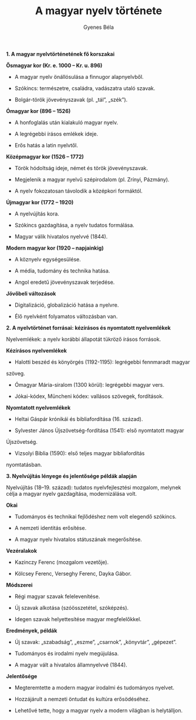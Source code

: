 #+TITLE: A magyar nyelv története
#+AUTHOR: Gyenes Béla
#+LANGUAGE: hu

*1. A magyar nyelvtörténetének fő korszakai*

*Ősmagyar kor (Kr. e. 1000 -- Kr. u. 896)*

- A magyar nyelv önállósulása a finnugor alapnyelvből.

- Szókincs: természetre, családra, vadászatra utaló szavak.

- Bolgár-török jövevényszavak (pl. „tál”, „szék”).

*Ómagyar kor (896 -- 1526)*

- A honfoglalás után kialakuló magyar nyelv.

- A legrégebbi írásos emlékek ideje.

- Erős hatás a latin nyelvtől.

*Középmagyar kor (1526 -- 1772)*

- Török hódoltság ideje, német és török jövevényszavak.

- Megjelenik a magyar nyelvű szépirodalom (pl. Zrínyi, Pázmány).

- A nyelv fokozatosan távolodik a középkori formáktól.

*Újmagyar kor (1772 -- 1920)*

- A nyelvújítás kora.

- Szókincs gazdagítása, a nyelv tudatos formálása.

- Magyar válik hivatalos nyelvvé (1844).

*Modern magyar kor (1920 -- napjainkig)*

- A köznyelv egységesülése.

- A média, tudomány és technika hatása.

- Angol eredetű jövevényszavak terjedése.

*Jövőbeli változások*

- Digitalizáció, globalizáció hatása a nyelvre.

- Élő nyelvként folyamatos változásban van.

*2. A nyelvtörténet forrásai: kézírásos és nyomtatott nyelvemlékek*

Nyelvemlékek: a nyelv korábbi állapotát tükröző írásos források.

*Kézírásos nyelvemlékek*

- Halotti beszéd és könyörgés (1192-1195): legrégebbi fennmaradt magyar
szöveg.

- Ómagyar Mária-siralom (1300 körül): legrégebbi magyar vers.

- Jókai-kódex, Müncheni kódex: vallásos szövegek, fordítások.

*Nyomtatott nyelvemlékek*

- Heltai Gáspár krónikái és bibliafordítása (16. század).

- Sylvester János Újszövetség-fordítása (1541): első nyomtatott magyar
Újszövetség.

- Vizsolyi Biblia (1590): első teljes magyar bibliafordítás
nyomtatásban.

*3. Nyelvújítás lényege és jelentősége példák alapján*

Nyelvújítás (18--19. század): tudatos nyelvfejlesztési mozgalom, melynek
célja a magyar nyelv gazdagítása, modernizálása volt.

*Okai*

- Tudományos és technikai fejlődéshez nem volt elegendő szókincs.

- A nemzeti identitás erősítése.

- A magyar nyelv hivatalos státuszának megerősítése.

*Vezéralakok*

- Kazinczy Ferenc (mozgalom vezetője).

- Kölcsey Ferenc, Verseghy Ferenc, Dayka Gábor.

*Módszerei*

- Régi magyar szavak felelevenítése.

- Új szavak alkotása (szóösszetétel, szóképzés).

- Idegen szavak helyettesítése magyar megfelelőkkel.

*Eredmények, példák*

- Új szavak: „szabadság”, „eszme”, „csarnok”, „könyvtár”, „gépezet”.

- Tudományos és irodalmi nyelv megújulása.

- A magyar vált a hivatalos államnyelvvé (1844).

*Jelentősége*

- Megteremtette a modern magyar irodalmi és tudományos nyelvet.

- Hozzájárult a nemzeti öntudat és kultúra erősödéséhez.

- Lehetővé tette, hogy a magyar nyelv a modern világban is helytálljon.
